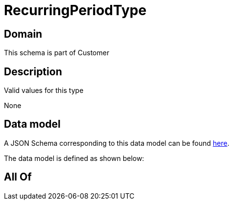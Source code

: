 = RecurringPeriodType

[#domain]
== Domain

This schema is part of Customer

[#description]
== Description

Valid values for this type

None

[#data_model]
== Data model

A JSON Schema corresponding to this data model can be found https://tmforum.org[here].

The data model is defined as shown below:


[#all_of]
== All Of

